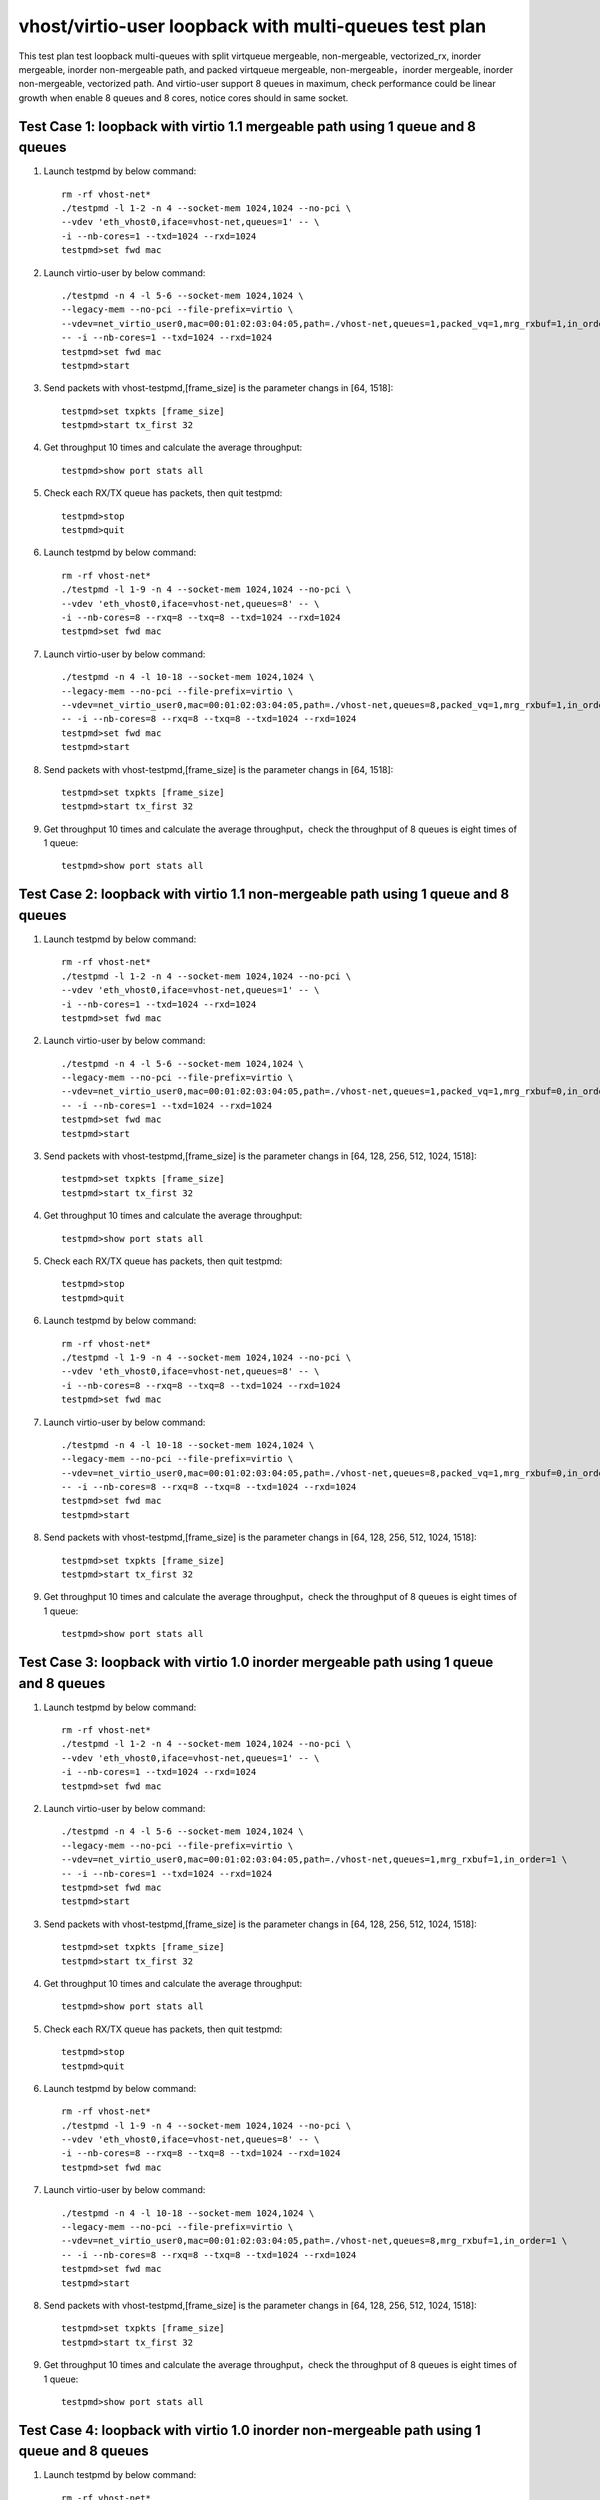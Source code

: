 .. Copyright (c) <2019>, Intel Corporation
   All rights reserved.

   Redistribution and use in source and binary forms, with or without
   modification, are permitted provided that the following conditions
   are met:

   - Redistributions of source code must retain the above copyright
     notice, this list of conditions and the following disclaimer.

   - Redistributions in binary form must reproduce the above copyright
     notice, this list of conditions and the following disclaimer in
     the documentation and/or other materials provided with the
     distribution.

   - Neither the name of Intel Corporation nor the names of its
     contributors may be used to endorse or promote products derived
     from this software without specific prior written permission.

   THIS SOFTWARE IS PROVIDED BY THE COPYRIGHT HOLDERS AND CONTRIBUTORS
   "AS IS" AND ANY EXPRESS OR IMPLIED WARRANTIES, INCLUDING, BUT NOT
   LIMITED TO, THE IMPLIED WARRANTIES OF MERCHANTABILITY AND FITNESS
   FOR A PARTICULAR PURPOSE ARE DISCLAIMED. IN NO EVENT SHALL THE
   COPYRIGHT OWNER OR CONTRIBUTORS BE LIABLE FOR ANY DIRECT, INDIRECT,
   INCIDENTAL, SPECIAL, EXEMPLARY, OR CONSEQUENTIAL DAMAGES
   (INCLUDING, BUT NOT LIMITED TO, PROCUREMENT OF SUBSTITUTE GOODS OR
   SERVICES; LOSS OF USE, DATA, OR PROFITS; OR BUSINESS INTERRUPTION)
   HOWEVER CAUSED AND ON ANY THEORY OF LIABILITY, WHETHER IN CONTRACT,
   STRICT LIABILITY, OR TORT (INCLUDING NEGLIGENCE OR OTHERWISE)
   ARISING IN ANY WAY OUT OF THE USE OF THIS SOFTWARE, EVEN IF ADVISED
   OF THE POSSIBILITY OF SUCH DAMAGE.

======================================================
vhost/virtio-user loopback with multi-queues test plan
======================================================

This test plan test loopback multi-queues with split virtqueue mergeable, non-mergeable, vectorized_rx,
inorder mergeable, inorder non-mergeable path, and packed virtqueue mergeable, non-mergeable，inorder mergeable,
inorder non-mergeable, vectorized path. And virtio-user support 8 queues in maximum, check performance could be
linear growth when enable 8 queues and 8 cores, notice cores should in same socket.

Test Case 1: loopback with virtio 1.1 mergeable path using 1 queue and 8 queues
===============================================================================

1. Launch testpmd by below command::

    rm -rf vhost-net*
    ./testpmd -l 1-2 -n 4 --socket-mem 1024,1024 --no-pci \
    --vdev 'eth_vhost0,iface=vhost-net,queues=1' -- \
    -i --nb-cores=1 --txd=1024 --rxd=1024
    testpmd>set fwd mac

2. Launch virtio-user by below command::

    ./testpmd -n 4 -l 5-6 --socket-mem 1024,1024 \
    --legacy-mem --no-pci --file-prefix=virtio \
    --vdev=net_virtio_user0,mac=00:01:02:03:04:05,path=./vhost-net,queues=1,packed_vq=1,mrg_rxbuf=1,in_order=0 \
    -- -i --nb-cores=1 --txd=1024 --rxd=1024
    testpmd>set fwd mac
    testpmd>start

3. Send packets with vhost-testpmd,[frame_size] is the parameter changs in [64, 1518]::

    testpmd>set txpkts [frame_size]
    testpmd>start tx_first 32

4. Get throughput 10 times and calculate the average throughput::

    testpmd>show port stats all

5. Check each RX/TX queue has packets, then quit testpmd::

    testpmd>stop
    testpmd>quit

6. Launch testpmd by below command::

    rm -rf vhost-net*
    ./testpmd -l 1-9 -n 4 --socket-mem 1024,1024 --no-pci \
    --vdev 'eth_vhost0,iface=vhost-net,queues=8' -- \
    -i --nb-cores=8 --rxq=8 --txq=8 --txd=1024 --rxd=1024
    testpmd>set fwd mac

7. Launch virtio-user by below command::

    ./testpmd -n 4 -l 10-18 --socket-mem 1024,1024 \
    --legacy-mem --no-pci --file-prefix=virtio \
    --vdev=net_virtio_user0,mac=00:01:02:03:04:05,path=./vhost-net,queues=8,packed_vq=1,mrg_rxbuf=1,in_order=0 \
    -- -i --nb-cores=8 --rxq=8 --txq=8 --txd=1024 --rxd=1024
    testpmd>set fwd mac
    testpmd>start

8. Send packets with vhost-testpmd,[frame_size] is the parameter changs in [64, 1518]::

    testpmd>set txpkts [frame_size]
    testpmd>start tx_first 32

9. Get throughput 10 times and calculate the average throughput，check the throughput of 8 queues is eight times of 1 queue::

    testpmd>show port stats all

Test Case 2: loopback with virtio 1.1 non-mergeable path using 1 queue and 8 queues
===================================================================================

1. Launch testpmd by below command::

    rm -rf vhost-net*
    ./testpmd -l 1-2 -n 4 --socket-mem 1024,1024 --no-pci \
    --vdev 'eth_vhost0,iface=vhost-net,queues=1' -- \
    -i --nb-cores=1 --txd=1024 --rxd=1024
    testpmd>set fwd mac

2. Launch virtio-user by below command::

    ./testpmd -n 4 -l 5-6 --socket-mem 1024,1024 \
    --legacy-mem --no-pci --file-prefix=virtio \
    --vdev=net_virtio_user0,mac=00:01:02:03:04:05,path=./vhost-net,queues=1,packed_vq=1,mrg_rxbuf=0,in_order=0 \
    -- -i --nb-cores=1 --txd=1024 --rxd=1024
    testpmd>set fwd mac
    testpmd>start

3. Send packets with vhost-testpmd,[frame_size] is the parameter changs in [64, 128, 256, 512, 1024, 1518]::

    testpmd>set txpkts [frame_size]
    testpmd>start tx_first 32

4. Get throughput 10 times and calculate the average throughput::

    testpmd>show port stats all

5. Check each RX/TX queue has packets, then quit testpmd::

    testpmd>stop
    testpmd>quit

6. Launch testpmd by below command::

    rm -rf vhost-net*
    ./testpmd -l 1-9 -n 4 --socket-mem 1024,1024 --no-pci \
    --vdev 'eth_vhost0,iface=vhost-net,queues=8' -- \
    -i --nb-cores=8 --rxq=8 --txq=8 --txd=1024 --rxd=1024
    testpmd>set fwd mac

7. Launch virtio-user by below command::

    ./testpmd -n 4 -l 10-18 --socket-mem 1024,1024 \
    --legacy-mem --no-pci --file-prefix=virtio \
    --vdev=net_virtio_user0,mac=00:01:02:03:04:05,path=./vhost-net,queues=8,packed_vq=1,mrg_rxbuf=0,in_order=0 \
    -- -i --nb-cores=8 --rxq=8 --txq=8 --txd=1024 --rxd=1024
    testpmd>set fwd mac
    testpmd>start

8. Send packets with vhost-testpmd,[frame_size] is the parameter changs in [64, 128, 256, 512, 1024, 1518]::

    testpmd>set txpkts [frame_size]
    testpmd>start tx_first 32

9. Get throughput 10 times and calculate the average throughput，check the throughput of 8 queues is eight times of 1 queue::

    testpmd>show port stats all

Test Case 3: loopback with virtio 1.0 inorder mergeable path using 1 queue and 8 queues
=======================================================================================

1. Launch testpmd by below command::

    rm -rf vhost-net*
    ./testpmd -l 1-2 -n 4 --socket-mem 1024,1024 --no-pci \
    --vdev 'eth_vhost0,iface=vhost-net,queues=1' -- \
    -i --nb-cores=1 --txd=1024 --rxd=1024
    testpmd>set fwd mac

2. Launch virtio-user by below command::

    ./testpmd -n 4 -l 5-6 --socket-mem 1024,1024 \
    --legacy-mem --no-pci --file-prefix=virtio \
    --vdev=net_virtio_user0,mac=00:01:02:03:04:05,path=./vhost-net,queues=1,mrg_rxbuf=1,in_order=1 \
    -- -i --nb-cores=1 --txd=1024 --rxd=1024
    testpmd>set fwd mac
    testpmd>start

3. Send packets with vhost-testpmd,[frame_size] is the parameter changs in [64, 128, 256, 512, 1024, 1518]::

    testpmd>set txpkts [frame_size]
    testpmd>start tx_first 32

4. Get throughput 10 times and calculate the average throughput::

    testpmd>show port stats all

5. Check each RX/TX queue has packets, then quit testpmd::

    testpmd>stop
    testpmd>quit

6. Launch testpmd by below command::

    rm -rf vhost-net*
    ./testpmd -l 1-9 -n 4 --socket-mem 1024,1024 --no-pci \
    --vdev 'eth_vhost0,iface=vhost-net,queues=8' -- \
    -i --nb-cores=8 --rxq=8 --txq=8 --txd=1024 --rxd=1024
    testpmd>set fwd mac

7. Launch virtio-user by below command::

    ./testpmd -n 4 -l 10-18 --socket-mem 1024,1024 \
    --legacy-mem --no-pci --file-prefix=virtio \
    --vdev=net_virtio_user0,mac=00:01:02:03:04:05,path=./vhost-net,queues=8,mrg_rxbuf=1,in_order=1 \
    -- -i --nb-cores=8 --rxq=8 --txq=8 --txd=1024 --rxd=1024
    testpmd>set fwd mac
    testpmd>start

8. Send packets with vhost-testpmd,[frame_size] is the parameter changs in [64, 128, 256, 512, 1024, 1518]::

    testpmd>set txpkts [frame_size]
    testpmd>start tx_first 32

9. Get throughput 10 times and calculate the average throughput，check the throughput of 8 queues is eight times of 1 queue::

    testpmd>show port stats all

Test Case 4: loopback with virtio 1.0 inorder non-mergeable path using 1 queue and 8 queues
===========================================================================================

1. Launch testpmd by below command::

    rm -rf vhost-net*
    ./testpmd -l 1-2 -n 4 --socket-mem 1024,1024 --no-pci \
    --vdev 'eth_vhost0,iface=vhost-net,queues=1' -- \
    -i --nb-cores=1 --txd=1024 --rxd=1024
    testpmd>set fwd mac

2. Launch virtio-user by below command::

    ./testpmd -n 4 -l 5-6 --socket-mem 1024,1024 \
    --legacy-mem --no-pci --file-prefix=virtio \
    --vdev=net_virtio_user0,mac=00:01:02:03:04:05,path=./vhost-net,queues=1,mrg_rxbuf=0,in_order=1 \
    -- -i --nb-cores=1 --txd=1024 --rxd=1024
    testpmd>set fwd mac
    testpmd>start

3. Send packets with vhost-testpmd,[frame_size] is the parameter changs in [64, 128, 256, 512, 1024, 1518]::

    testpmd>set txpkts [frame_size]
    testpmd>start tx_first 32

4. Get throughput 10 times and calculate the average throughput::

    testpmd>show port stats all

5. Check each RX/TX queue has packets, then quit testpmd::

    testpmd>stop
    testpmd>quit

6. Launch testpmd by below command::

    rm -rf vhost-net*
    ./testpmd -l 1-9 -n 4 --socket-mem 1024,1024 --no-pci \
    --vdev 'eth_vhost0,iface=vhost-net,queues=8' -- \
    -i --nb-cores=8 --rxq=8 --txq=8 --txd=1024 --rxd=1024
    testpmd>set fwd mac

7. Launch virtio-user by below command::

    ./testpmd -n 4 -l 10-18 --socket-mem 1024,1024 \
    --legacy-mem --no-pci --file-prefix=virtio \
    --vdev=net_virtio_user0,mac=00:01:02:03:04:05,path=./vhost-net,queues=8,mrg_rxbuf=0,in_order=1 \
    -- -i --nb-cores=8 --rxq=8 --txq=8 --txd=1024 --rxd=1024
    testpmd>set fwd mac
    testpmd>start

8. Send packets with vhost-testpmd,[frame_size] is the parameter changs in [64, 128, 256, 512, 1024, 1518]::

    testpmd>set txpkts [frame_size]
    testpmd>start tx_first 32

9. Get throughput 10 times and calculate the average throughput，check the throughput of 8 queues is eight times of 1 queue::

    testpmd>show port stats all

Test Case 5: loopback with virtio 1.0 mergeable path using 1 queue and 8 queues
===============================================================================

1. Launch testpmd by below command::

    rm -rf vhost-net*
    ./testpmd -l 1-2 -n 4 --socket-mem 1024,1024 --no-pci \
    --vdev 'eth_vhost0,iface=vhost-net,queues=1' -- \
    -i --nb-cores=1 --txd=1024 --rxd=1024
    testpmd>set fwd mac

2. Launch virtio-user by below command::

    ./testpmd -n 4 -l 5-6 --socket-mem 1024,1024 \
    --legacy-mem --no-pci --file-prefix=virtio \
    --vdev=net_virtio_user0,mac=00:01:02:03:04:05,path=./vhost-net,queues=1,mrg_rxbuf=1,in_order=0 \
    -- -i --nb-cores=1 --txd=1024 --rxd=1024
    testpmd>set fwd mac
    testpmd>start

3. Send packets with vhost-testpmd,[frame_size] is the parameter changs in [64, 128, 256, 512, 1024, 1518]::

    testpmd>set txpkts [frame_size]
    testpmd>start tx_first 32

4. Get throughput 10 times and calculate the average throughput::

    testpmd>show port stats all

5. Check each RX/TX queue has packets, then quit testpmd::

    testpmd>stop
    testpmd>quit

6. Launch testpmd by below command::

    rm -rf vhost-net*
    ./testpmd -l 1-9 -n 4 --socket-mem 1024,1024 --no-pci \
    --vdev 'eth_vhost0,iface=vhost-net,queues=8' -- \
    -i --nb-cores=8 --rxq=8 --txq=8 --txd=1024 --rxd=1024
    testpmd>set fwd mac

7. Launch virtio-user by below command::

    ./testpmd -n 4 -l 10-18 --socket-mem 1024,1024 \
    --legacy-mem --no-pci --file-prefix=virtio \
    --vdev=net_virtio_user0,mac=00:01:02:03:04:05,path=./vhost-net,queues=8,mrg_rxbuf=1,in_order=0 \
    -- -i --enable-hw-vlan-strip --nb-cores=8 --rxq=8 --txq=8 --txd=1024 --rxd=1024
    testpmd>set fwd mac
    testpmd>start

8. Send packets with vhost-testpmd,[frame_size] is the parameter changs in [64, 128, 256, 512, 1024, 1518]::

    testpmd>set txpkts [frame_size]
    testpmd>start tx_first 32

9. Get throughput 10 times and calculate the average throughput，check the throughput of 8 queues is eight times of 1 queue::

    testpmd>show port stats all

Test Case 6: loopback with virtio 1.0 non-mergeable path using 1 queue and 8 queues
===================================================================================

1. Launch testpmd by below command::

    rm -rf vhost-net*
    ./testpmd -l 1-2 -n 4 --socket-mem 1024,1024 --no-pci \
    --vdev 'eth_vhost0,iface=vhost-net,queues=1' -- \
    -i --nb-cores=1 --txd=1024 --rxd=1024
    testpmd>set fwd mac

2. Launch virtio-user by below command::

    ./testpmd -n 4 -l 5-6 --socket-mem 1024,1024 \
    --legacy-mem --no-pci --file-prefix=virtio \
    --vdev=net_virtio_user0,mac=00:01:02:03:04:05,path=./vhost-net,queues=1,mrg_rxbuf=0,in_order=0,vectorized=1 \
    -- -i --enable-hw-vlan-strip --nb-cores=1 --txd=1024 --rxd=1024
    testpmd>set fwd mac
    testpmd>start

3. Send packets with vhost-testpmd,[frame_size] is the parameter changs in [64, 128, 256, 512, 1024, 1518]::

    testpmd>set txpkts [frame_size]
    testpmd>start tx_first 32

4. Get throughput 10 times and calculate the average throughput::

    testpmd>show port stats all

5. Check each RX/TX queue has packets, then quit testpmd::

    testpmd>stop
    testpmd>quit

6. Launch testpmd by below command::

    rm -rf vhost-net*
    ./testpmd -l 1-9 -n 4 --socket-mem 1024,1024 --no-pci \
    --vdev 'eth_vhost0,iface=vhost-net,queues=8' -- \
    -i --nb-cores=8 --rxq=8 --txq=8 --txd=1024 --rxd=1024
    testpmd>set fwd mac

7. Launch virtio-user by below command::

    ./testpmd -n 4 -l 10-18 --socket-mem 1024,1024 \
    --legacy-mem --no-pci --file-prefix=virtio \
    --vdev=net_virtio_user0,mac=00:01:02:03:04:05,path=./vhost-net,queues=8,mrg_rxbuf=0,in_order=0,vectorized=1 \
    -- -i --enable-hw-vlan-strip --nb-cores=8 --rxq=8 --txq=8 --txd=1024 --rxd=1024
    testpmd>set fwd mac
    testpmd>start

8. Send packets with vhost-testpmd,[frame_size] is the parameter changs in [64, 128, 256, 512, 1024, 1518]::

    testpmd>set txpkts [frame_size]
    testpmd>start tx_first 32

9. Get throughput 10 times and calculate the average throughput，check the throughput of 8 queues is eight times of 1 queue::

    testpmd>show port stats all

Test Case 7: loopback with virtio 1.0 vector_rx path using 1 queue and 8 queues
===============================================================================

1. Launch testpmd by below command::

    rm -rf vhost-net*
    ./testpmd -l 1-2 -n 4 --socket-mem 1024,1024 --no-pci \
    --vdev 'eth_vhost0,iface=vhost-net,queues=1' -- \
    -i --nb-cores=1 --txd=1024 --rxd=1024
    testpmd>set fwd mac

2. Launch virtio-user by below command::

    ./testpmd -n 4 -l 5-6 --socket-mem 1024,1024 \
    --legacy-mem --no-pci --file-prefix=virtio \
    --vdev=net_virtio_user0,mac=00:01:02:03:04:05,path=./vhost-net,queues=1,mrg_rxbuf=0,in_order=0,vectorized=1 \
    -- -i --nb-cores=1 --txd=1024 --rxd=1024
    testpmd>set fwd mac
    testpmd>start

3. Send packets with vhost-testpmd,[frame_size] is the parameter changs in [64, 128, 256, 512, 1024, 1518]::

    testpmd>set txpkts [frame_size]
    testpmd>start tx_first 32

4. Get throughput 10 times and calculate the average throughput::

    testpmd>show port stats all

5. Check each RX/TX queue has packets, then quit testpmd::

    testpmd>stop
    testpmd>quit

6. Launch testpmd by below command::

    rm -rf vhost-net*
    ./testpmd -l 1-9 -n 4 --socket-mem 1024,1024 --no-pci \
    --vdev 'eth_vhost0,iface=vhost-net,queues=8' -- \
    -i --nb-cores=8 --rxq=8 --txq=8 --txd=1024 --rxd=1024
    testpmd>set fwd mac

7. Launch virtio-user by below command::

    ./testpmd -n 4 -l 10-18 --socket-mem 1024,1024 \
    --legacy-mem --no-pci --file-prefix=virtio \
    --vdev=net_virtio_user0,mac=00:01:02:03:04:05,path=./vhost-net,queues=8,mrg_rxbuf=0,in_order=0,vectorized=1 \
    -- -i --nb-cores=8 --rxq=8 --txq=8 --txd=1024 --rxd=1024
    testpmd>set fwd mac
    testpmd>start

8. Send packets with vhost-testpmd,[frame_size] is the parameter changs in [64, 128, 256, 512, 1024, 1518]::

    testpmd>set txpkts [frame_size]
    testpmd>start tx_first 32

9. Get throughput 10 times and calculate the average throughput，check the throughput of 8 queues is eight times of 1 queue::

    testpmd>show port stats all

Test Case 8: loopback with virtio 1.1 inorder mergeable path using 1 queue and 8 queues
=======================================================================================

1. Launch testpmd by below command::

    rm -rf vhost-net*
    ./testpmd -l 1-2 -n 4 --socket-mem 1024,1024 --no-pci \
    --vdev 'eth_vhost0,iface=vhost-net,queues=1' -- \
    -i --nb-cores=1 --txd=1024 --rxd=1024
    testpmd>set fwd mac

2. Launch virtio-user by below command::

    ./testpmd -n 4 -l 5-6 --socket-mem 1024,1024 \
    --legacy-mem --no-pci --file-prefix=virtio \
    --vdev=net_virtio_user0,mac=00:01:02:03:04:05,path=./vhost-net,queues=1,packed_vq=1,mrg_rxbuf=1,in_order=1 \
    -- -i --nb-cores=1 --txd=1024 --rxd=1024
    testpmd>set fwd mac
    testpmd>start

3. Send packets with vhost-testpmd,[frame_size] is the parameter changs in [64, 1518]::

    testpmd>set txpkts [frame_size]
    testpmd>start tx_first 32

4. Get throughput 10 times and calculate the average throughput::

    testpmd>show port stats all

5. Check each RX/TX queue has packets, then quit testpmd::

    testpmd>stop
    testpmd>quit

6. Launch testpmd by below command::

    rm -rf vhost-net*
    ./testpmd -l 1-9 -n 4 --socket-mem 1024,1024 --no-pci \
    --vdev 'eth_vhost0,iface=vhost-net,queues=8' -- \
    -i --nb-cores=8 --rxq=8 --txq=8 --txd=1024 --rxd=1024
    testpmd>set fwd mac

7. Launch virtio-user by below command::

    ./testpmd -n 4 -l 10-18 --socket-mem 1024,1024 \
    --legacy-mem --no-pci --file-prefix=virtio \
    --vdev=net_virtio_user0,mac=00:01:02:03:04:05,path=./vhost-net,queues=8,packed_vq=1,mrg_rxbuf=1,in_order=1 \
    -- -i --nb-cores=8 --rxq=8 --txq=8 --txd=1024 --rxd=1024
    testpmd>set fwd mac
    testpmd>start

8. Send packets with vhost-testpmd,[frame_size] is the parameter changs in [64, 1518]::

    testpmd>set txpkts [frame_size]
    testpmd>start tx_first 32

9. Get throughput 10 times and calculate the average throughput，check the throughput of 8 queues is eight times of 1 queue::

    testpmd>show port stats all

Test Case 9: loopback with virtio 1.1 inorder non-mergeable path using 1 queue and 8 queues
===========================================================================================

1. Launch testpmd by below command::

    rm -rf vhost-net*
    ./testpmd -l 1-2 -n 4 --socket-mem 1024,1024 --no-pci --vdev 'eth_vhost0,iface=vhost-net,queues=1' -- \
    -i --nb-cores=1 --txd=1024 --rxd=1024
    testpmd>set fwd mac

2. Launch virtio-user by below command::

    ./testpmd -n 4 -l 5-6 --socket-mem 1024,1024 \
    --legacy-mem --no-pci --file-prefix=virtio \
    --vdev=net_virtio_user0,mac=00:01:02:03:04:05,path=./vhost-net,queues=1,packed_vq=1,mrg_rxbuf=0,in_order=1,vectorized=1 \
    -- -i --rx-offloads=0x10 --nb-cores=1 --txd=1024 --rxd=1024
    testpmd>set fwd mac
    testpmd>start

3. Send packets with vhost-testpmd,[frame_size] is the parameter changs in [64, 128, 256, 512, 1024, 1518]::

    testpmd>set txpkts [frame_size]
    testpmd>start tx_first 32

4. Get throughput 10 times and calculate the average throughput::

    testpmd>show port stats all

5. Check each RX/TX queue has packets, then quit testpmd::

    testpmd>stop
    testpmd>quit

6. Launch testpmd by below command::

    rm -rf vhost-net*
    ./testpmd -l 1-9 -n 4 --no-pci --vdev 'eth_vhost0,iface=vhost-net,queues=8' -- \
    -i --nb-cores=8 --rxq=8 --txq=8 --txd=1024 --rxd=1024
    testpmd>set fwd mac

7. Launch virtio-user by below command::

    ./testpmd -n 4 -l 10-18 --socket-mem 1024,1024 \
    --legacy-mem --no-pci --file-prefix=virtio \
    --vdev=net_virtio_user0,mac=00:01:02:03:04:05,path=./vhost-net,queues=8,packed_vq=1,mrg_rxbuf=0,in_order=1,vectorized=1 \
    -- -i --rx-offloads=0x10 --nb-cores=8 --rxq=8 --txq=8 --txd=1024 --rxd=1024
    testpmd>set fwd mac
    testpmd>start

8. Send packets with vhost-testpmd,[frame_size] is the parameter changs in [64, 128, 256, 512, 1024, 1518]::

    testpmd>set txpkts [frame_size]
    testpmd>start tx_first 32

9. Get throughput 10 times and calculate the average throughput，check the throughput of 8 queues is eight times of 1 queue::

    testpmd>show port stats all

Test Case 10: loopback with virtio 1.1 vectorized path using 1 queue and 8 queues
=================================================================================

1. Launch testpmd by below command::

    rm -rf vhost-net*
    ./testpmd -l 1-2 -n 4 --no-pci \
    --vdev 'eth_vhost0,iface=vhost-net,queues=1' -- \
    -i --nb-cores=1 --txd=1024 --rxd=1024
    testpmd>set fwd mac

2. Launch virtio-user by below command::

    ./testpmd -n 4 -l 5-6 --socket-mem 1024,1024 \
    --legacy-mem --no-pci --file-prefix=virtio \
    --vdev=net_virtio_user0,mac=00:01:02:03:04:05,path=./vhost-net,queues=1,packed_vq=1,mrg_rxbuf=0,in_order=1,vectorized=1 \
    -- -i --nb-cores=1 --txd=1024 --rxd=1024
    testpmd>set fwd mac
    testpmd>start

3. Send packets with vhost-testpmd,[frame_size] is the parameter changs in [64, 128, 256, 512, 1024, 1518]::

    testpmd>set txpkts [frame_size]
    testpmd>start tx_first 32

4. Get throughput 10 times and calculate the average throughput::

    testpmd>show port stats all

5. Check each RX/TX queue has packets, then quit testpmd::

    testpmd>stop
    testpmd>quit

6. Launch testpmd by below command::

    rm -rf vhost-net*
    ./testpmd -l 1-9 -n 4 --socket-mem 1024,1024 --no-pci \
    --vdev 'eth_vhost0,iface=vhost-net,queues=8' -- \
    -i --nb-cores=8 --rxq=8 --txq=8 --txd=1024 --rxd=1024
    testpmd>set fwd mac

7. Launch virtio-user by below command::

    ./testpmd -n 4 -l 10-18 --socket-mem 1024,1024 \
    --legacy-mem --no-pci --file-prefix=virtio \
    --vdev=net_virtio_user0,mac=00:01:02:03:04:05,path=./vhost-net,queues=8,packed_vq=1,mrg_rxbuf=0,in_order=1,vectorized=1 \
    -- -i --nb-cores=8 --rxq=8 --txq=8 --txd=1024 --rxd=1024
    testpmd>set fwd mac
    testpmd>start

8. Send packets with vhost-testpmd,[frame_size] is the parameter changs in [64, 128, 256, 512, 1024, 1518]::

    testpmd>set txpkts [frame_size]
    testpmd>start tx_first 32

9. Get throughput 10 times and calculate the average throughput，check the throughput of 8 queues is eight times of 1 queue::

    testpmd>show port stats all